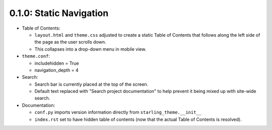 ========================
0.1.0: Static Navigation
========================

* Table of Contents:

  * ``layout.html`` and ``theme.css`` adjusted to create a static Table of Contents that follows along the left side of the page as the user scrolls down.
  * This collapses into a drop-down menu in mobile view.

* ``theme.conf``:

  * includehidden = True
  * navigation_depth = 4

* Search:

  * Search bar is currently placed at the top of the screen.
  * Default text replaced with "Search project documentation" to help prevent it being mixed up with site-wide search.

* Documentation:

  * ``conf.py`` imports version information directly from ``starling_theme.__init__``
  * ``index.rst`` set to have hidden table of contents (now that the actual Table of Contents is resolved).
